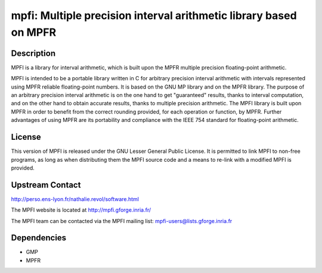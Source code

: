 mpfi: Multiple precision interval arithmetic library based on MPFR
==================================================================

Description
-----------

MPFI is a library for interval arithmetic, which is built upon the MPFR
multiple precision floating-point arithmetic.

MPFI is intended to be a portable library written in C for arbitrary
precision interval arithmetic with intervals represented using MPFR
reliable floating-point numbers. It is based on the GNU MP library and
on the MPFR library. The purpose of an arbitrary precision interval
arithmetic is on the one hand to get "guaranteed" results, thanks to
interval computation, and on the other hand to obtain accurate results,
thanks to multiple precision arithmetic. The MPFI library is built upon
MPFR in order to benefit from the correct rounding provided, for each
operation or function, by MPFR. Further advantages of using MPFR are its
portability and compliance with the IEEE 754 standard for floating-point
arithmetic.

License
-------

This version of MPFI is released under the GNU Lesser General Public
License. It is permitted to link MPFI to non-free programs, as long as
when distributing them the MPFI source code and a means to re-link with
a modified MPFI is provided.


Upstream Contact
----------------

http://perso.ens-lyon.fr/nathalie.revol/software.html

The MPFI website is located at http://mpfi.gforge.inria.fr/

The MPFI team can be contacted via the MPFI mailing list:
mpfi-users@lists.gforge.inria.fr

Dependencies
------------

-  GMP
-  MPFR
